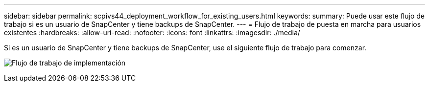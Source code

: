 ---
sidebar: sidebar 
permalink: scpivs44_deployment_workflow_for_existing_users.html 
keywords:  
summary: Puede usar este flujo de trabajo si es un usuario de SnapCenter y tiene backups de SnapCenter. 
---
= Flujo de trabajo de puesta en marcha para usuarios existentes
:hardbreaks:
:allow-uri-read: 
:nofooter: 
:icons: font
:linkattrs: 
:imagesdir: ./media/


[role="lead"]
Si es un usuario de SnapCenter y tiene backups de SnapCenter, use el siguiente flujo de trabajo para comenzar.

image:scpivs44_image3.png["Flujo de trabajo de implementación"]
